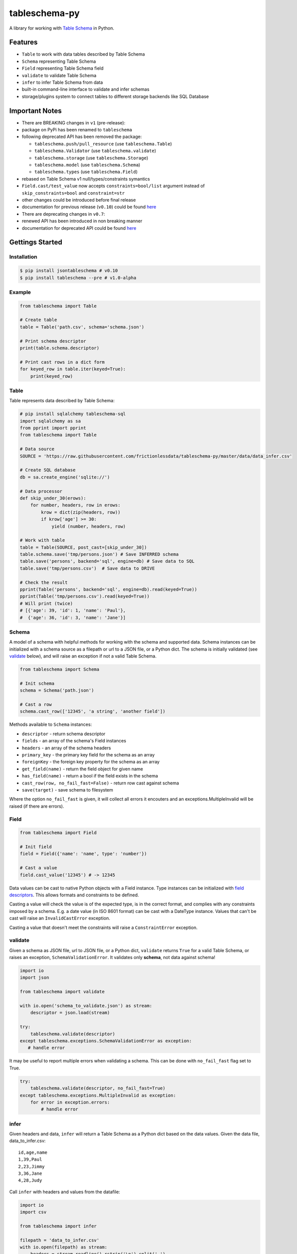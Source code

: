 tableschema-py
==============

| |Travis|
| |Coveralls|
| |PyPi|
| |SemVer|
| |Gitter|

A library for working with `Table
Schema <http://specs.frictionlessdata.io/table-schema/>`__ in Python.

Features
--------

-  ``Table`` to work with data tables described by Table Schema
-  ``Schema`` representing Table Schema
-  ``Field`` representing Table Schema field
-  ``validate`` to validate Table Schema
-  ``infer`` to infer Table Schema from data
-  built-in command-line interface to validate and infer schemas
-  storage/plugins system to connect tables to different storage
   backends like SQL Database

Important Notes
---------------

-  There are BREAKING changes in ``v1`` (pre-release):
-  package on PyPi has been renamed to ``tableschema``
-  following deprecated API has been removed the package:

   -  ``tableschema.push/pull_resource`` (use ``tableschema.Table``)
   -  ``tableschema.Validator`` (use ``tableschema.validate``)
   -  ``tableschema.storage`` (use ``tableschema.Storage``)
   -  ``tableschema.model`` (use ``tableschema.Schema``)
   -  ``tableschema.types`` (use ``tableschema.Field``)

-  rebased on Table Schema v1 null/types/constraints symantics
-  ``Field.cast/test_value`` now accepts ``constraints=bool/list``
   argument instead of ``skip_constraints=bool`` and ``constraint=str``
-  other changes could be introduced before final release
-  documentation for previous release (``v0.10``) could be found
   `here <https://github.com/frictionlessdata/tableschema-py/tree/v0.10.0>`__
-  There are deprecating changes in ``v0.7``:
-  renewed API has been introduced in non breaking manner
-  documentation for deprecated API could be found
   `here <https://github.com/frictionlessdata/tableschema-py/tree/0.6.5>`__

Gettings Started
----------------

Installation
~~~~~~~~~~~~

.. code:: bash

    $ pip install jsontableschema # v0.10
    $ pip install tableschema --pre # v1.0-alpha

Example
~~~~~~~

.. code:: python

    from tableschema import Table

    # Create table
    table = Table('path.csv', schema='schema.json')

    # Print schema descriptor
    print(table.schema.descriptor)

    # Print cast rows in a dict form
    for keyed_row in table.iter(keyed=True):
        print(keyed_row)

Table
~~~~~

Table represents data described by Table Schema:

.. code:: python

    # pip install sqlalchemy tableschema-sql
    import sqlalchemy as sa
    from pprint import pprint
    from tableschema import Table

    # Data source
    SOURCE = 'https://raw.githubusercontent.com/frictionlessdata/tableschema-py/master/data/data_infer.csv'

    # Create SQL database
    db = sa.create_engine('sqlite://')

    # Data processor
    def skip_under_30(erows):
        for number, headers, row in erows:
            krow = dict(zip(headers, row))
            if krow['age'] >= 30:
                yield (number, headers, row)

    # Work with table
    table = Table(SOURCE, post_cast=[skip_under_30])
    table.schema.save('tmp/persons.json') # Save INFERRED schema
    table.save('persons', backend='sql', engine=db) # Save data to SQL
    table.save('tmp/persons.csv')  # Save data to DRIVE

    # Check the result
    pprint(Table('persons', backend='sql', engine=db).read(keyed=True))
    pprint(Table('tmp/persons.csv').read(keyed=True))
    # Will print (twice)
    # [{'age': 39, 'id': 1, 'name': 'Paul'},
    #  {'age': 36, 'id': 3, 'name': 'Jane'}]

Schema
~~~~~~

A model of a schema with helpful methods for working with the schema and
supported data. Schema instances can be initialized with a schema source
as a filepath or url to a JSON file, or a Python dict. The schema is
initially validated (see `validate <#validate>`__ below), and will raise
an exception if not a valid Table Schema.

.. code:: python

    from tableschema import Schema

    # Init schema
    schema = Schema('path.json')

    # Cast a row
    schema.cast_row(['12345', 'a string', 'another field'])

Methods available to ``Schema`` instances:

-  ``descriptor`` - return schema descriptor
-  ``fields`` - an array of the schema's Field instances
-  ``headers`` - an array of the schema headers
-  ``primary_key`` - the primary key field for the schema as an array
-  ``foreignKey`` - the foreign key property for the schema as an array
-  ``get_field(name)`` - return the field object for given name
-  ``has_field(name)`` - return a bool if the field exists in the schema
-  ``cast_row(row, no_fail_fast=False)`` - return row cast against
   schema
-  ``save(target)`` - save schema to filesystem

Where the option ``no_fail_fast`` is given, it will collect all errors
it encouters and an exceptions.MultipleInvalid will be raised (if there
are errors).

Field
~~~~~

.. code:: python

    from tableschema import Field

    # Init field
    field = Field({'name': 'name', type': 'number'})

    # Cast a value
    field.cast_value('12345') # -> 12345

Data values can be cast to native Python objects with a Field instance.
Type instances can be initialized with `field
descriptors <https://specs.frictionlessdata.io/table-schema/>`__. This
allows formats and constraints to be defined.

Casting a value will check the value is of the expected type, is in the
correct format, and complies with any constraints imposed by a schema.
E.g. a date value (in ISO 8601 format) can be cast with a DateType
instance. Values that can't be cast will raise an ``InvalidCastError``
exception.

Casting a value that doesn't meet the constraints will raise a
``ConstraintError`` exception.

validate
~~~~~~~~

Given a schema as JSON file, url to JSON file, or a Python dict,
``validate`` returns ``True`` for a valid Table Schema, or raises an
exception, ``SchemaValidationError``. It validates only **schema**, not
data against schema!

.. code:: python

    import io
    import json

    from tableschema import validate

    with io.open('schema_to_validate.json') as stream:
        descriptor = json.load(stream)

    try:
        tableschema.validate(descriptor)
    except tableschema.exceptions.SchemaValidationError as exception:
       # handle error

It may be useful to report multiple errors when validating a schema.
This can be done with ``no_fail_fast`` flag set to True.

.. code:: python

    try:
        tableschema.validate(descriptor, no_fail_fast=True)
    except tableschema.exceptions.MultipleInvalid as exception:
        for error in exception.errors:
            # handle error

infer
~~~~~

Given headers and data, ``infer`` will return a Table Schema as a Python
dict based on the data values. Given the data file, data\_to\_infer.csv:

::

    id,age,name
    1,39,Paul
    2,23,Jimmy
    3,36,Jane
    4,28,Judy

Call ``infer`` with headers and values from the datafile:

.. code:: python

    import io
    import csv

    from tableschema import infer

    filepath = 'data_to_infer.csv'
    with io.open(filepath) as stream:
        headers = stream.readline().rstrip('\n').split(',')
        values = csv.reader(stream)

    schema = infer(headers, values)

``schema`` is now a schema dict:

.. code:: python

    {u'fields': [
        {
            u'description': u'',
            u'format': u'default',
            u'name': u'id',
            u'title': u'',
            u'type': u'integer'
        },
        {
            u'description': u'',
            u'format': u'default',
            u'name': u'age',
            u'title': u'',
            u'type': u'integer'
        },
        {
            u'description': u'',
            u'format': u'default',
            u'name': u'name',
            u'title': u'',
            u'type': u'string'
        }]
    }

The number of rows used by ``infer`` can be limited with the
``row_limit`` argument.

CLI
~~~

    It's a provisional API excluded from SemVer. If you use it as a part
    of other program please pin concrete ``goodtables`` version to your
    requirements file.

Table Schema features a CLI called ``tableschema``. This CLI exposes the
``infer`` and ``validate`` functions for command line use.

Example of ``validate`` usage:

::

    $ tableschema validate path/to-schema.json

Example of ``infer`` usage:

::

    $ tableschema infer path/to/data.csv

The response is a schema as JSON. The optional argument ``--encoding``
allows a character encoding to be specified for the data file. The
default is utf-8.

Storage
~~~~~~~

The library includes interface declaration to implement tabular
``Storage``:

|Storage|

An implementor should follow ``tableschema.Storage`` interface to write
his own storage backend. This backend could be used with ``Table``
class. See ``plugins`` system below to know how to integrate custom
storage plugin.

plugins
~~~~~~~

Table Schema has a plugin system. Any package with the name like
``tableschema_<name>`` could be imported as:

.. code:: python

    from tableschema.plugins import <name>

If a plugin is not installed ``ImportError`` will be raised with a
message describing how to install the plugin.

A list of officially supported plugins:

-  BigQuery Storage -
   https://github.com/frictionlessdata/tableschema-bigquery-py
-  Pandas Storage -
   https://github.com/frictionlessdata/tableschema-pandas-py
-  SQL Storage - https://github.com/frictionlessdata/tableschema-sql-py

API Reference
-------------

Snapshot
~~~~~~~~

::

    Table(source, schema=None, post_cast=None, backend=None, **options)
        stream -> tabulator.Stream
        schema -> Schema
        name -> str
        iter(keyed/extended=False) -> (generator) (keyed/extended)row[]
        read(keyed/extended=False, limit=None) -> (keyed/extended)row[]
        save(target, backend=None, **options)
    Schema(descriptor)
        descriptor -> dict
        fields -> Field[]
        headers -> str[]
        primary_key -> str[]
        foreign_keys -> str[]
        get_field(name) -> Field
        has_field(name) -> bool
        cast_row(row, no_fail_fast=False) -> row
        save(target)
    Field(descriptor)
        descriptor -> dict
        name -> str
        type -> str
        format -> str
        constraints -> dict
        cast_value(value, constraints=True) -> value
        test_value(value, constraints=True) -> bool
    validate(descriptor, no_fail_fast=False) -> bool
    infer(headers, values) -> descriptor
    exceptions
    ~cli
    ---
    Storage(**options)
        buckets -> str[]
        create(bucket, descriptor, force=False)
        delete(bucket=None, ignore=False)
        describe(bucket, descriptor=None) -> descriptor
        iter(bucket) -> (generator) row[]
        read(bucket) -> row[]
        write(bucket, rows)
    plugins

Detailed
~~~~~~~~

-  `Docstrings <https://github.com/frictionlessdata/tableschema-py/tree/master/tableschema>`__
-  `Changelog <https://github.com/frictionlessdata/tableschema-py/commits/master>`__

Contributing
------------

Please read the contribution guideline:

`How to Contribute <CONTRIBUTING.md>`__

Thanks!

.. |Travis| image:: https://travis-ci.org/frictionlessdata/tableschema-py.svg?branch=master
   :target: https://travis-ci.org/frictionlessdata/tableschema-py
.. |Coveralls| image:: http://img.shields.io/coveralls/frictionlessdata/tableschema-py.svg?branch=master
   :target: https://coveralls.io/r/frictionlessdata/tableschema-py?branch=master
.. |PyPi| image:: https://img.shields.io/pypi/v/tableschema.svg
   :target: https://pypi.python.org/pypi/tableschema
.. |SemVer| image:: https://img.shields.io/badge/versions-SemVer-brightgreen.svg
   :target: http://semver.org/
.. |Gitter| image:: https://img.shields.io/gitter/room/frictionlessdata/chat.svg
   :target: https://gitter.im/frictionlessdata/chat
.. |Storage| image:: data/storage.png

